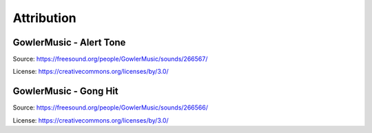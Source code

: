 Attribution
===========

GowlerMusic - Alert Tone
------------------------

Source: https://freesound.org/people/GowlerMusic/sounds/266567/

License: https://creativecommons.org/licenses/by/3.0/

GowlerMusic - Gong Hit
----------------------

Source: https://freesound.org/people/GowlerMusic/sounds/266566/

License: https://creativecommons.org/licenses/by/3.0/
